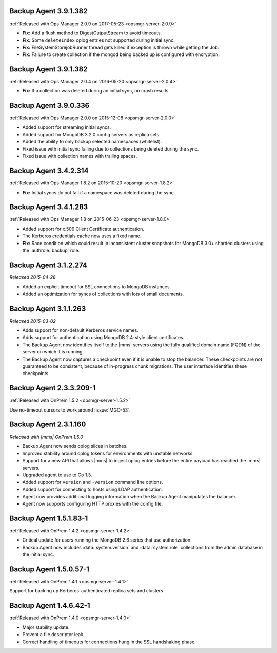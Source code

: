 .. _backup-3.9.1.382-2.0.9:

Backup Agent 3.9.1.382
----------------------

:ref:`Released with Ops Manager 2.0.9 on 2017-05-23 <opsmgr-server-2.0.9>`

- **Fix:** Add a flush method to DigestOutputStream to avoid timeouts.

- **Fix:** Some ``deleteIndex`` oplog entries not supported during 
  initial sync.

- **Fix:** FileSystemStorejobRunner thread gets killed if exception is
  thrown while getting the Job.

- **Fix:** Failure to create collection if the mongod being backed up
  is configured with encryption.

.. _backup-3.9.1.382:

Backup Agent 3.9.1.382
----------------------

:ref:`Released with Ops Manager 2.0.4 on 2016-05-20 <opsmgr-server-2.0.4>`

- **Fix:** If a collection was deleted during an initial sync, no 
  crash results.

.. _backup-3.9.0.336:

Backup Agent 3.9.0.336
----------------------

:ref:`Released with Ops Manager 2.0.0 on 2015-12-08 <opsmgr-server-2.0.0>`

- Added support for streaming initial syncs.

- Added support for MongoDB 3.2.0 config servers as replica sets.

- Added the ability to only backup selected namespaces (whitelist).

- Fixed issue with initial sync failing due to collections being
  deleted during the sync.

- Fixed issue with collection names with trailing spaces.

.. _backup-3.4.2.314:

Backup Agent 3.4.2.314
----------------------

:ref:`Released with Ops Manager 1.8.2 on 2015-10-20 <opsmgr-server-1.8.2>`

- **Fix:** Initial syncs do not fail if a namespace was deleted
  during the sync.

.. _backup-3.3.1.283:
.. _backup-3.4.1.283:

Backup Agent 3.4.1.283
----------------------

:ref:`Released with Ops Manager 1.8 on 2015-06-23 <opsmgr-server-1.8.0>`

- Added support for x.509 Client Certificate authentication.

- The Kerberos credentials cache now uses a fixed name.

- **Fix:** Race condition which could result in inconsistent cluster
  snapshots for MongoDB 3.0+ sharded clusters using the
  :authrole:`backup` role.

.. _backup-3.1.2.274:

Backup Agent 3.1.2.274
----------------------

*Released 2015-04-28*

- Added an explicit timeout for SSL connections to MongoDB instances.

- Added an optimization for syncs of collections with lots of small 
  documents.

.. _backup-3.1.1.263:

Backup Agent 3.1.1.263
----------------------

*Released 2015-03-02*

- Adds support for non-default Kerberos service names.

- Adds support for authentication using MongoDB 2.4-style client 
  certificates.

- The Backup Agent now identifies itself to the |mms| servers using the
  fully qualified domain name (FQDN) of the server on which it is 
  running.

- The Backup Agent now captures a checkpoint even if it is unable to 
  stop the balancer. These checkpoints are not guaranteed to be 
  consistent, because of in-progress chunk migrations. The user 
  interface identifies these checkpoints.

.. _backup-2.3.3.209-1:

Backup Agent 2.3.3.209-1
------------------------

:ref:`Released with OnPrem 1.5.2 <opsmgr-server-1.5.2>`

Use no-timeout cursors to work around :issue:`MGO-53`.

.. _backup-2.3.1.160:

Backup Agent 2.3.1.160
----------------------

*Released with |mms| OnPrem 1.5.0*

- Backup Agent now sends oplog slices in batches.

- Improved stability around oplog tokens for environments with
  unstable networks.

- Support for a new API that allows |mms| to ingest oplog entries 
  before the entire payload has reached the |mms| servers.

- Upgraded agent to use to Go 1.3.

- Added support for ``version`` and ``-version`` command line options.

- Added support for connecting to hosts using LDAP authentication.

- Agent now provides additional logging information when the Backup
  Agent manipulates the balancer.

- Agent now supports configuring HTTP proxies with the config file.

.. _backup-1.5.1.83-1:

Backup Agent 1.5.1.83-1
-----------------------

:ref:`Released with OnPrem 1.4.2 <opsmgr-server-1.4.2>`

- Critical update for users running the MongoDB 2.6 series that use
  authorization.

- Backup Agent now includes :data:`system.version` and 
  :data:`system.role` collections from the admin database in the
  initial sync.

.. _backup-1.5.0.57-1:

Backup Agent 1.5.0.57-1
-----------------------

:ref:`Released with OnPrem 1.4.1 <opsmgr-server-1.4.1>`

Support for backing up Kerberos-authenticated replica sets and clusters

.. _backup-1.4.6.42-1:

Backup Agent 1.4.6.42-1
-----------------------

:ref:`Released with OnPrem 1.4.0 <opsmgr-server-1.4.0>`

- Major stability update.

- Prevent a file descriptor leak.

- Correct handling of timeouts for connections hung in the SSL
  handshaking phase.

